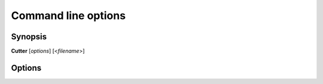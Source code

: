 Command line options
====================

Synopsis
--------

**Cutter** [*options*] [<*filename*>]


Options
-------

.. option:: <filename>

   Filename to open. If not specified file selection dialog will be shown.

.. option:: -h, --help

   Displays help on commandline options.

.. option:: --help-all

   Displays help including Qt specific options.

.. option:: -v, --version

   Displays version information.

.. option:: -A, --analysis <level>

   When opening a file automatically perform analysis at given level. Requires
   :option:`<filename>` to be specified. Following levels are available:

   **0**
     No analysis.

   **1**
     aaa

   **2**
     aaaa (experimental)

.. option:: -F, --format <name>

   Force using a specific file format (bin plugin)

.. option:: -B, --base <base address>

   Load binary at a specific base address

.. option:: -i <file>

   Run script file

.. option:: -w, --writemode <file>

   Open a file in write mode, instead of the default read-only mode.
   When used together with -A/--analysis <level>, it will open a file directly
   in write mode without any further dialog or confirmation.

.. option:: --pythonhome <PYTHONHOME>

   PYTHONHOME to use for embedded python interpreter

.. option:: --no-output-redirect

   Disable output redirection. Some of the output in console widget will not
   be visible. Use this option when debuging a crash or freeze and output
   redirection is causing some messages to be lost.

.. option:: --no-plugins

   Start cutter with all plugins disabled. Implies :option:`--no-cutter-plugins` and :option:`--no-r2-plugins`.

.. option:: --no-cutter-plugins

   Start cutter with cutter plugins disabled.

.. option:: --no-r2-plugins

   Start cutter with r2 plugins disabled.
